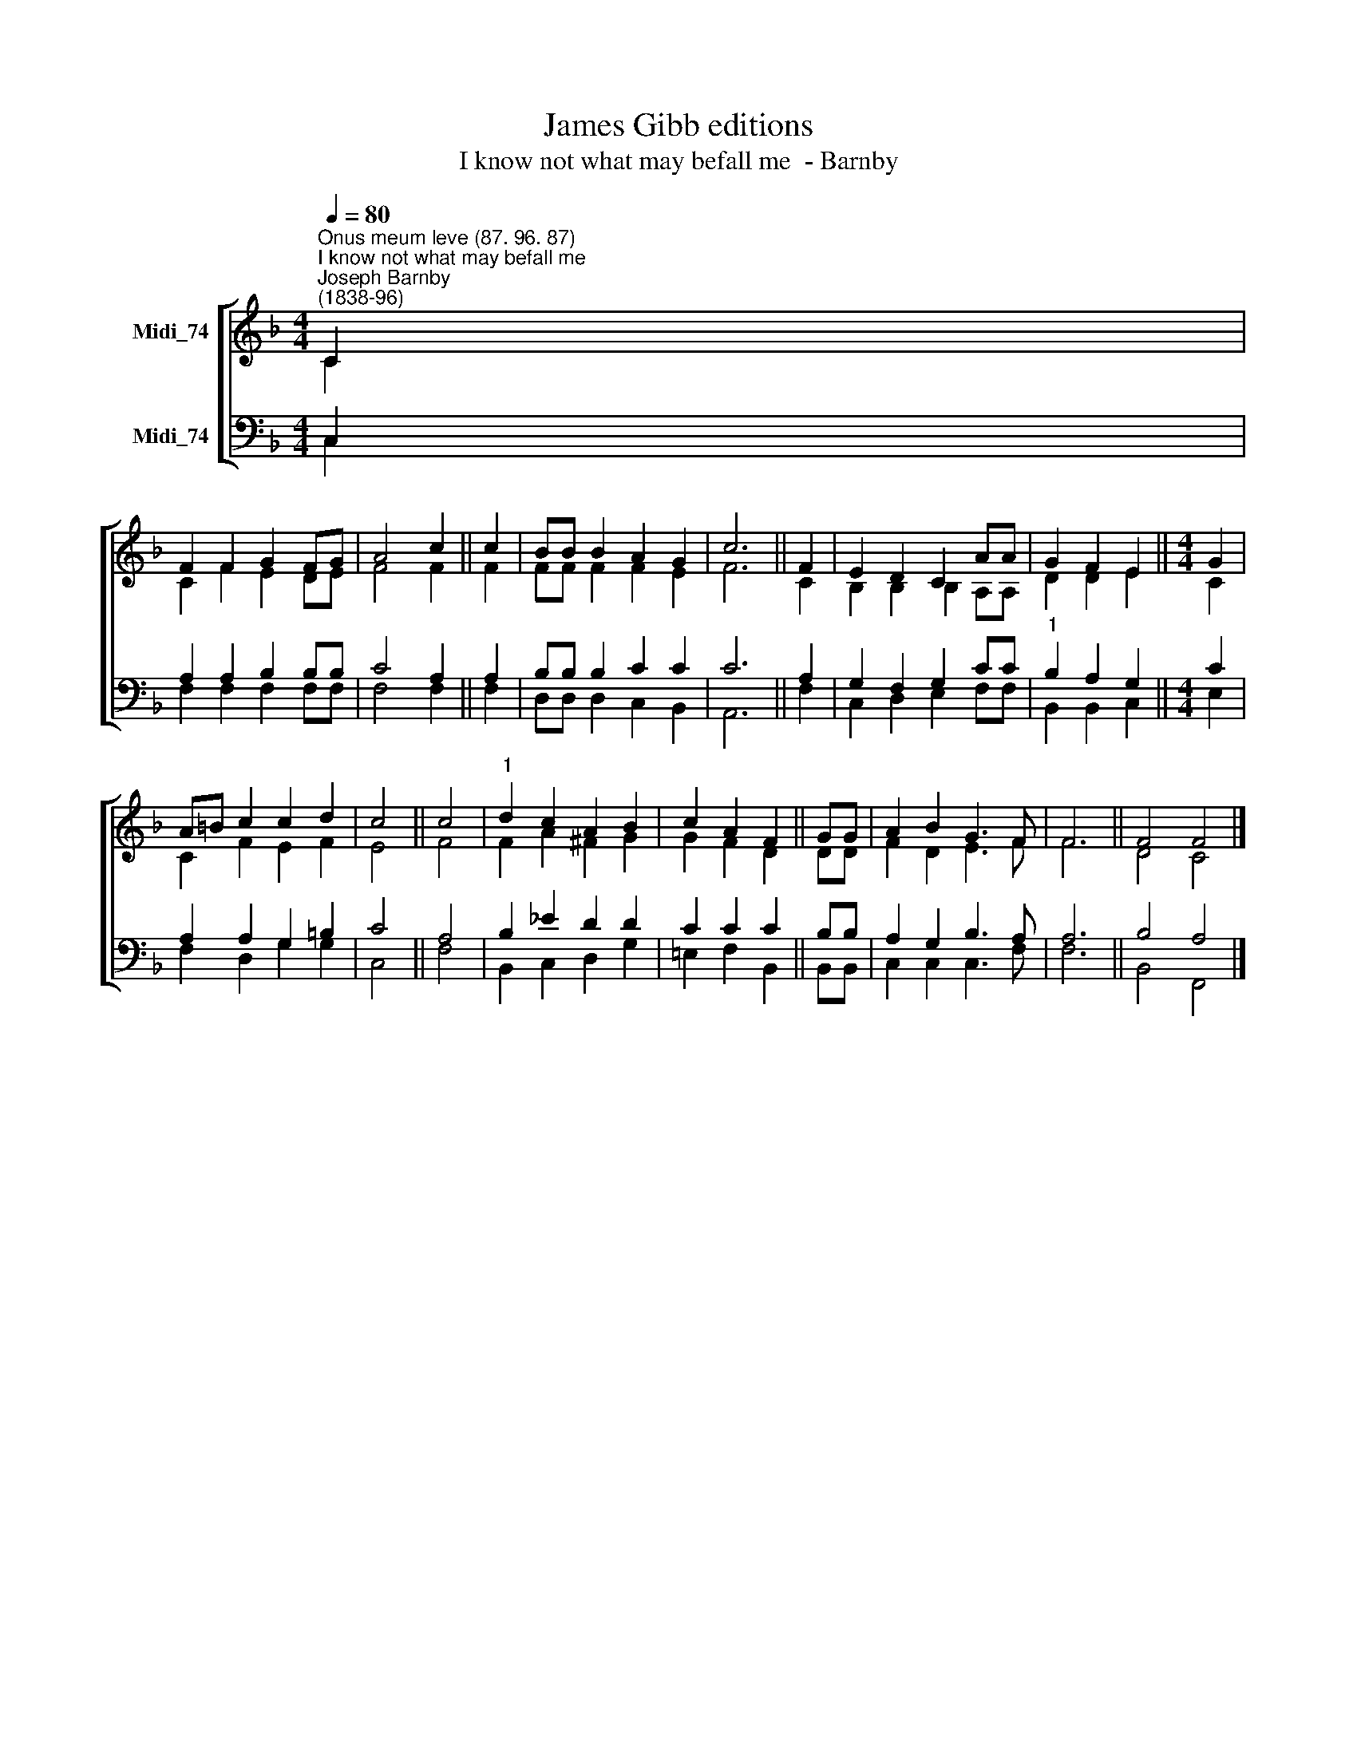 X:1
T:James Gibb editions
T:I know not what may befall me  - Barnby
%%score [ ( 1 2 ) ( 3 4 ) ]
L:1/8
Q:1/4=80
M:4/4
K:F
V:1 treble nm="Midi_74"
V:2 treble 
V:3 bass nm="Midi_74"
V:4 bass 
V:1
"^Onus meum leve (87. 96. 87)""^I know not what may befall me""^Joseph Barnby\n(1838-96)" C2 | %1
 F2 F2 G2 FG | A4 c2 || c2 | BB B2 A2 G2 | c6 || F2 | E2 D2 C2 AA | G2 F2 E2 ||[M:4/4] G2 | %10
 A=B c2 c2 d2 | c4 || c4 |"^1" d2 c2 A2 B2 | c2 A2 F2 || GG | A2 B2 G3 F | F6 || F4 F4 |] %19
V:2
 C2 | C2 F2 E2- DE | F4 F2 || F2 | FF F2 F2 E2 | F6 || C2 | B,2 B,2 B,2 A,A, | D2 D2 E2 || %9
[M:4/4] C2 | C2 F2 E2 F2 | E4 || F4 | F2 A2 ^F2 G2 | G2 F2 D2 || DD | F2 D2 E3 F | F6 || D4 C4 |] %19
V:3
 C,2 | A,2 A,2 B,2 B,B, | C4 A,2 || A,2 | B,B, B,2 C2 C2 | C6 || A,2 | G,2 F,2 G,2 CC | %8
"^1" B,2 A,2 G,2 ||[M:4/4] C2 | A,2 A,2 G,2 =B,2 | C4 || A,4 | B,2 _E2 D2 D2 | C2 C2 C2 || B,B, | %16
 A,2 G,2 B,3 A, | A,6 || B,4 A,4 |] %19
V:4
 C,2 | F,2 F,2 F,2 F,F, | F,4 F,2 || F,2 | D,D, D,2 C,2 B,,2 | A,,6 || F,2 | C,2 D,2 E,2 F,F, | %8
 B,,2 B,,2 C,2 ||[M:4/4] E,2 | F,2 D,2 G,2 G,2 | C,4 || F,4 | B,,2 C,2 D,2 G,2 | %14
 !courtesy!=E,2 F,2 B,,2 || B,,B,, | C,2 C,2 C,3 F, | F,6 || B,,4 F,,4 |] %19

